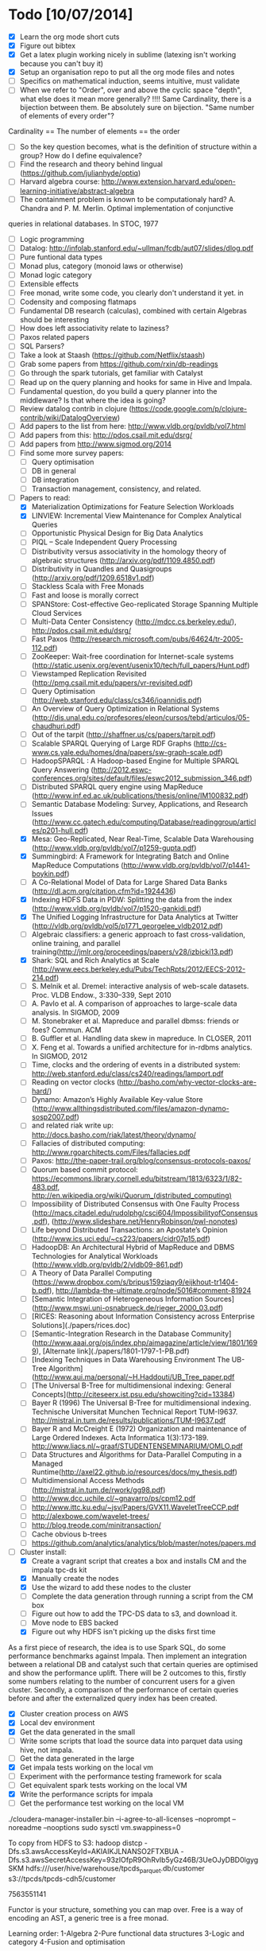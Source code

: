 * Todo [10/07/2014]
- [X] Learn the org mode short cuts
- [X] Figure out bibtex
- [X] Get a latex plugin working nicely in sublime (latexing isn't working because you can't buy it)
- [X] Setup an organisation repo to put all the org mode files and notes
- [ ] Specifics on mathematical induction, seems intuitive, must validate
- [ ] When we refer to "Order", over and above the cyclic space "depth", what else does it mean more generally? !!!! Same Cardinality, there is a bijection between them. Be absolutely sure on bijection. "Same number of elements of every order"? 
Cardinality == The number of elements == the order
- [ ] So the key question becomes, what is the definition of structure within a group? How do I define equivalence?
- [ ] Find the research and theory behind lingual (https://github.com/julianhyde/optiq)
- [ ] Harvard algebra course: http://www.extension.harvard.edu/open-learning-initiative/abstract-algebra
- [ ] The containment problem is known to be computationaly hard? A. Chandra and P. M. Merlin. Optimal implementation of conjunctive
queries in relational databases. In STOC, 1977
- [ ] Logic programming
- [ ] Datalog: http://infolab.stanford.edu/~ullman/fcdb/aut07/slides/dlog.pdf
- [ ] Pure funtional data types
- [ ] Monad plus, category (monoid laws or otherwise)
- [ ] Monad logic category
- [ ] Extensible effects
- [ ] Free monad, write some code, you clearly don't understand it yet. in
- [ ] Codensity and composing flatmaps
- [ ] Fundamental DB research (calculas), combined with certain Algebras should be interesting
- [ ] How does left associativity relate to laziness?
- [ ] Paxos related papers
- [ ] SQL Parsers?
- [ ] Take a look at Staash (https://github.com/Netflix/staash)
- [ ] Grab some papers from https://github.com/rxin/db-readings
- [ ] Go through the spark tutorials, get familiar with Catalyst
- [ ] Read up on the query planning and hooks for same in Hive and Impala. 
- [ ] Fundamental question, do you build a query planner into the middleware? Is that where the idea is going?
- [ ] Review datalog contrib in clojure (https://code.google.com/p/clojure-contrib/wiki/DatalogOverview)
- [ ] Add papers to the list from here: http://www.vldb.org/pvldb/vol7.html
- [ ] Add papers from this: http://pdos.csail.mit.edu/dsrg/
- [ ] Add papers from http://www.sigmod.org/2014
- [ ] Find some more survey papers:
  - [ ] Query optimisation
  - [ ] DB in general
  - [ ] DB integration
  - [ ] Transaction management, consistency, and related.
- [ ] Papers to read:
  - [X] Materialization Optimizations for Feature Selection Workloads
  - [X] LINVIEW: Incremental View Maintenance for Complex Analytical Queries
  - [ ] Opportunistic Physical Design for Big Data Analytics
  - [ ] PIQL – Scale Independent Query Processing
  - [ ] Distributivity versus associativity in the homology theory of algebraic structures (http://arxiv.org/pdf/1109.4850.pdf)
  - [ ] Distributivity in Quandles and Quasigroups (http://arxiv.org/pdf/1209.6518v1.pdf) 
  - [ ] Stackless Scala with Free Monads
  - [ ] Fast and loose is morally correct
  - [ ] SPANStore: Cost-effective Geo-replicated Storage Spanning Multiple Cloud Services
  - [ ] Multi-Data Center Consistency (http://mdcc.cs.berkeley.edu/), http://pdos.csail.mit.edu/dsrg/
  - [ ] Fast Paxos (http://research.microsoft.com/pubs/64624/tr-2005-112.pdf)
  - [ ] ZooKeeper: Wait-free coordination for Internet-scale systems (http://static.usenix.org/event/usenix10/tech/full_papers/Hunt.pdf)
  - [ ] Viewstamped Replication Revisited (http://pmg.csail.mit.edu/papers/vr-revisited.pdf)
  - [ ] Query Optimisation (http://web.stanford.edu/class/cs346/ioannidis.pdf)
  - [ ] An Overview of Query Optimization in Relational Systems (http://dis.unal.edu.co/profesores/eleon/cursos/tebd/articulos/05-chaudhuri.pdf)
  - [ ] Out of the tarpit (http://shaffner.us/cs/papers/tarpit.pdf)
  - [ ] Scalable SPARQL Querying of Large RDF Graphs (http://cs-www.cs.yale.edu/homes/dna/papers/sw-graph-scale.pdf)
  - [ ] HadoopSPARQL : A Hadoop-based Engine for Multiple SPARQL Query Answering (http://2012.eswc-conferences.org/sites/default/files/eswc2012_submission_346.pdf)
  - [ ] Distributed SPARQL query engine using MapReduce (http://www.inf.ed.ac.uk/publications/thesis/online/IM100832.pdf)
  - [ ] Semantic Database Modeling: Survey, Applications, and Research Issues (http://www.cc.gatech.edu/computing/Database/readinggroup/articles/p201-hull.pdf)
  - [X] Mesa: Geo-Replicated, Near Real-Time, Scalable Data Warehousing (http://www.vldb.org/pvldb/vol7/p1259-gupta.pdf)
  - [X] Summingbird: A Framework for Integrating Batch and Online MapReduce Computations (http://www.vldb.org/pvldb/vol7/p1441-boykin.pdf)
  - [ ] A Co-Relational Model of Data for Large Shared Data Banks (http://dl.acm.org/citation.cfm?id=1924436)
  - [X] Indexing HDFS Data in PDW: Splitting the data from the index (http://www.vldb.org/pvldb/vol7/p1520-gankidi.pdf)
  - [X] The Unified Logging Infrastructure for Data Analytics at Twitter (http://vldb.org/pvldb/vol5/p1771_georgelee_vldb2012.pdf)
  - [ ] Algebraic classifiers: a generic approach to fast cross-validation, online training, and parallel training(http://jmlr.org/proceedings/papers/v28/izbicki13.pdf)
  - [X] Shark: SQL and Rich Analytics at Scale (http://www.eecs.berkeley.edu/Pubs/TechRpts/2012/EECS-2012-214.pdf)
  - [ ] S. Melnik et al. Dremel: interactive analysis of web-scale datasets. Proc. VLDB Endow., 3:330–339, Sept 2010
  - [ ] A. Pavlo et al. A comparison of approaches to large-scale data analysis. In SIGMOD, 2009
  - [ ] M. Stonebraker et al. Mapreduce and parallel dbmss: friends or foes? Commun. ACM
  - [ ] B. Guffler et al. Handling data skew in mapreduce. In CLOSER, 2011
  - [ ] X. Feng et al. Towards a unified architecture for in-rdbms analytics. In SIGMOD, 2012
  - [ ] Time, clocks and the ordering of events in a distributed system: http://web.stanford.edu/class/cs240/readings/lamport.pdf
  - [ ] Reading on vector clocks (http://basho.com/why-vector-clocks-are-hard/)
  - [ ] Dynamo: Amazon’s Highly Available Key-value Store (http://www.allthingsdistributed.com/files/amazon-dynamo-sosp2007.pdf)
  - [ ] and related riak write up: http://docs.basho.com/riak/latest/theory/dynamo/
  - [ ] Fallacies of distributed computing: http://www.rgoarchitects.com/Files/fallacies.pdf
  - [ ] Paxos: http://the-paper-trail.org/blog/consensus-protocols-paxos/
  - [ ] Quorum based commit protocol: https://ecommons.library.cornell.edu/bitstream/1813/6323/1/82-483.pdf, http://en.wikipedia.org/wiki/Quorum_(distributed_computing)
  - [ ] Impossibility of Distributed Consensus with One Faulty Process (http://macs.citadel.edu/rudolphg/csci604/ImpossibilityofConsensus.pdf), (http://www.slideshare.net/HenryRobinson/pwl-nonotes)
  - [ ] Life beyond Distributed Transactions: an Apostate’s Opinion (http://www.ics.uci.edu/~cs223/papers/cidr07p15.pdf)
  - [ ] HadoopDB: An Architectural Hybrid of MapReduce and DBMS Technologies for Analytical Workloads (http://www.vldb.org/pvldb/2/vldb09-861.pdf)
  - [ ] A Theory of Data Parallel Computing (https://www.dropbox.com/s/bripus159ziaqy9/eijkhout-tr1404-b.pdf), http://lambda-the-ultimate.org/node/5016#comment-81924
  - [ ] [Semantic Integration of Heterogeneous Information Sources](http://www.mswi.uni-osnabrueck.de/rieger_2000_03.pdf)
  - [ ] [RICES: Reasoning about Information Consistency across Enterprise Solutions](./papers/rices.doc)
  - [ ] [Semantic-Integration Research in the Database Community](http://www.aaai.org/ojs/index.php/aimagazine/article/view/1801/1699), [Alternate link](./papers/1801-1797-1-PB.pdf)
  - [ ] [Indexing Techniques in Data Warehousing Environment The UB-Tree Algorithm](http://www.aui.ma/personal/~H.Haddouti/UB_Tree_paper.pdf
  - [ ] [The Universal B-Tree for multidimensional indexing: General Concepts](http://citeseerx.ist.psu.edu/showciting?cid=13384)
  - [ ] Bayer R (1996) The Universal B-Tree for multidimensional indexing. Technische Universitat Munchen Technical Report TUM-I9637. http://mistral.in.tum.de/results/publications/TUM-I9637.pdf
  - [ ] Bayer R and McCreight E (1972) Organization and maintenance of Large Ordered Indexes. Acta Informatica 1(3):173-189. http://www.liacs.nl/~graaf/STUDENTENSEMINARIUM/OMLO.pdf
  - [ ] Data Structures and Algorithms for Data-Parallel Computing in a Managed Runtime(http://axel22.github.io/resources/docs/my_thesis.pdf)
  - [ ] Multidimensional Access Methods (http://mistral.in.tum.de/rwork/gg98.pdf)
  - [ ] http://www.dcc.uchile.cl/~gnavarro/ps/cpm12.pdf
  - [ ] http://www.ittc.ku.edu/~jsv/Papers/GVX11.WaveletTreeCCP.pdf
  - [ ] http://alexbowe.com/wavelet-trees/
  - [ ] http://blog.treode.com/minitransaction/
  - [ ] Cache obvious b-trees
  - [ ] https://github.com/analytics/analytics/blob/master/notes/papers.md
- [ ] Cluster install:
  - [X] Create a vagrant script that creates a box and installs CM and the impala tpc-ds kit
  - [X] Manually create the nodes
  - [X] Use the wizard to add these nodes to the cluster
  - [ ] Complete the data generation through running a script from the CM box
  - [ ] Figure out how to add the TPC-DS data to s3, and download it.
  - [ ] Move node to EBS backed
  - [X] Figure out why HDFS isn't picking up the disks first time
  
As a first piece of research, the idea is to use Spark SQL, do some performance benchmarks against Impala. Then implement an integration between a relational DB and catalyst such that certain queries are optimised and show the performance uplift. There will be 2 outcomes to this, firstly some numbers relating to the number of concurrent users for a given cluster. Secondly, a comparison of the performance of certain queries before and after the externalized query index has been created. 
- [X] Cluster creation process on AWS
- [X] Local dev environment
- [X] Get the data generated in the small
- [ ] Write some scripts that load the source data into parquet data using hive, not impala.
- [ ] Get the data generated in the large
- [X] Get impala tests working on the local vm
- [ ] Experiment with the performance testing framework for scala
- [ ] Get equivalent spark tests working on the local VM
- [X] Write the performance scripts for impala
- [ ] Get the performance test working on the local VM

./cloudera-manager-installer.bin --i-agree-to-all-licenses --noprompt --noreadme --nooptions
sudo sysctl vm.swappiness=0  

To copy from HDFS to S3:
hadoop distcp -Dfs.s3.awsAccessKeyId=AKIAIKJLNANSO2FTXBUA -Dfs.s3.awsSecretAccessKey=93zIOfpR9OhRvIb5yGz46B/3UeOJyDBD0lgygSKM hdfs:///user/hive/warehouse/tpcds_parquet.db/customer s3://tpcds/tpcds-cdh5/customer

7563551141



  
Functor is your structure, something you can map over.
Free is a way of encoding an AST, a generic tree is a free monad.

Learning order: 
1-Algebra
2-Pure functional data structures
3-Logic and category
4-Fusion and optimisation